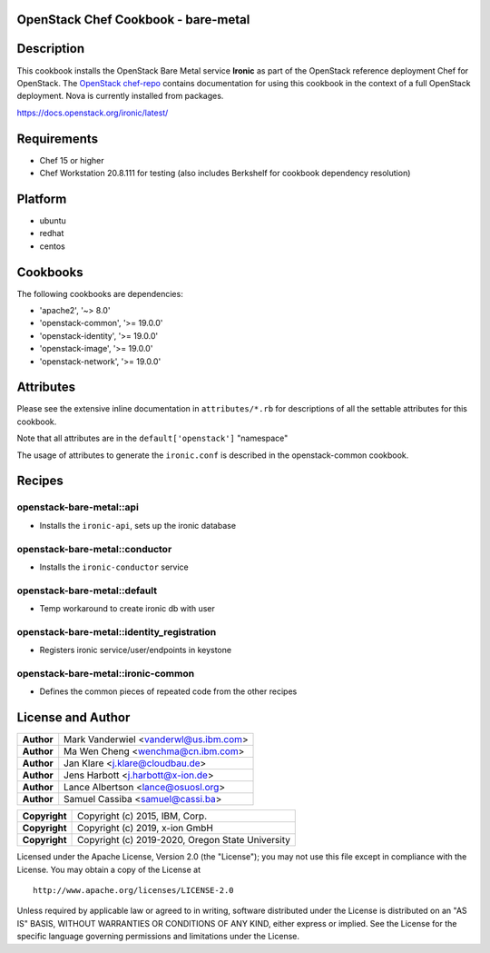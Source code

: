 OpenStack Chef Cookbook - bare-metal
====================================

.. image:: https://governance.openstack.org/badges/cookbook-openstack-bare-metal.svg
    :target: https://governance.openstack.org/reference/tags/index.html

Description
===========

This cookbook installs the OpenStack Bare Metal service **Ironic** as
part of the OpenStack reference deployment Chef for OpenStack. The
`OpenStack chef-repo`_ contains documentation for using this cookbook in
the context of a full OpenStack deployment. Nova is currently installed
from packages.

.. _OpenStack chef-repo: https://opendev.org/openstack/openstack-chef

https://docs.openstack.org/ironic/latest/

Requirements
============

- Chef 15 or higher
- Chef Workstation 20.8.111 for testing (also includes Berkshelf for
  cookbook dependency resolution)

Platform
========

- ubuntu
- redhat
- centos

Cookbooks
=========

The following cookbooks are dependencies:

- 'apache2', '~> 8.0'
- 'openstack-common', '>= 19.0.0'
- 'openstack-identity', '>= 19.0.0'
- 'openstack-image', '>= 19.0.0'
- 'openstack-network', '>= 19.0.0'

Attributes
==========

Please see the extensive inline documentation in ``attributes/*.rb`` for
descriptions of all the settable attributes for this cookbook.

Note that all attributes are in the ``default['openstack']`` "namespace"

The usage of attributes to generate the ``ironic.conf`` is described in the
openstack-common cookbook.

Recipes
=======

openstack-bare-metal::api
-------------------------

- Installs the ``ironic-api``, sets up the ironic database

openstack-bare-metal::conductor
-------------------------------

- Installs the ``ironic-conductor`` service

openstack-bare-metal::default
-----------------------------

- Temp workaround to create ironic db with user

openstack-bare-metal::identity_registration
-------------------------------------------

- Registers ironic service/user/endpoints in keystone

openstack-bare-metal::ironic-common
-----------------------------------

- Defines the common pieces of repeated code from the other recipes

License and Author
==================

+-----------------+---------------------------------------------------+
| **Author**      | Mark Vanderwiel <vanderwl@us.ibm.com>             |
+-----------------+---------------------------------------------------+
| **Author**      | Ma Wen Cheng <wenchma@cn.ibm.com>                 |
+-----------------+---------------------------------------------------+
| **Author**      | Jan Klare <j.klare@cloudbau.de>                   |
+-----------------+---------------------------------------------------+
| **Author**      | Jens Harbott <j.harbott@x-ion.de>                 |
+-----------------+---------------------------------------------------+
| **Author**      | Lance Albertson <lance@osuosl.org>                |
+-----------------+---------------------------------------------------+
| **Author**      | Samuel Cassiba <samuel@cassi.ba>                  |
+-----------------+---------------------------------------------------+

+-----------------+---------------------------------------------------+
| **Copyright**   | Copyright (c) 2015, IBM, Corp.                    |
+-----------------+---------------------------------------------------+
| **Copyright**   | Copyright (c) 2019, x-ion GmbH                    |
+-----------------+---------------------------------------------------+
| **Copyright**   | Copyright (c) 2019-2020, Oregon State University  |
+-----------------+---------------------------------------------------+

Licensed under the Apache License, Version 2.0 (the "License"); you may
not use this file except in compliance with the License. You may obtain
a copy of the License at

::

    http://www.apache.org/licenses/LICENSE-2.0

Unless required by applicable law or agreed to in writing, software
distributed under the License is distributed on an "AS IS" BASIS,
WITHOUT WARRANTIES OR CONDITIONS OF ANY KIND, either express or implied.
See the License for the specific language governing permissions and
limitations under the License.
